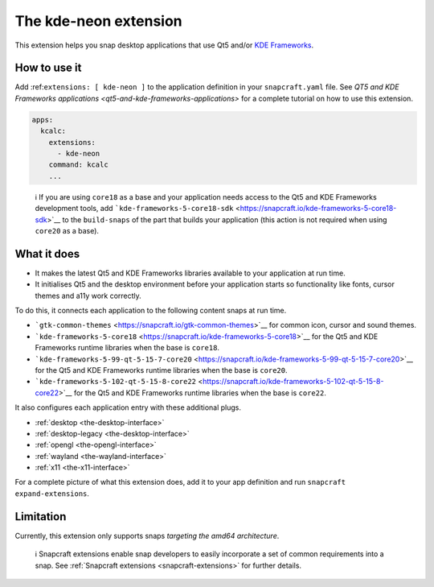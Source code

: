 .. 13752.md

.. _the-kde-neon-extension:

The kde-neon extension
======================

This extension helps you snap desktop applications that use Qt5 and/or `KDE Frameworks <https://kde.org/products/frameworks/>`__.

How to use it
-------------

Add :ref:``extensions: [ kde-neon ]`` to the application definition in your ``snapcraft.yaml`` file. See `QT5 and KDE Frameworks applications <qt5-and-kde-frameworks-applications>` for a complete tutorial on how to use this extension.

.. code:: yaml

   apps:
     kcalc:
       extensions:
         - kde-neon
       command: kcalc
       ...

..

   ℹ If you are using ``core18`` as a base and your application needs access to the Qt5 and KDE Frameworks development tools, add ```kde-frameworks-5-core18-sdk`` <https://snapcraft.io/kde-frameworks-5-core18-sdk>`__ to the ``build-snaps`` of the part that builds your application (this action is not required when using ``core20`` as a base).

What it does
------------

-  It makes the latest Qt5 and KDE Frameworks libraries available to your application at run time.
-  It initialises Qt5 and the desktop environment before your application starts so functionality like fonts, cursor themes and a11y work correctly.

To do this, it connects each application to the following content snaps at run time.

-  ```gtk-common-themes`` <https://snapcraft.io/gtk-common-themes>`__ for common icon, cursor and sound themes.
-  ```kde-frameworks-5-core18`` <https://snapcraft.io/kde-frameworks-5-core18>`__ for the Qt5 and KDE Frameworks runtime libraries when the base is ``core18``.
-  ```kde-frameworks-5-99-qt-5-15-7-core20`` <https://snapcraft.io/kde-frameworks-5-99-qt-5-15-7-core20>`__ for the Qt5 and KDE Frameworks runtime libraries when the base is ``core20``.
-  ```kde-frameworks-5-102-qt-5-15-8-core22`` <https://snapcraft.io/kde-frameworks-5-102-qt-5-15-8-core22>`__ for the Qt5 and KDE Frameworks runtime libraries when the base is ``core22``.

It also configures each application entry with these additional plugs.

-  :ref:`desktop <the-desktop-interface>`
-  :ref:`desktop-legacy <the-desktop-interface>`
-  :ref:`opengl <the-opengl-interface>`
-  :ref:`wayland <the-wayland-interface>`
-  :ref:`x11 <the-x11-interface>`

For a complete picture of what this extension does, add it to your app definition and run ``snapcraft expand-extensions``.

Limitation
----------

Currently, this extension only supports snaps *targeting the amd64 architecture*.

   ℹ Snapcraft extensions enable snap developers to easily incorporate a set of common requirements into a snap. See :ref:`Snapcraft extensions <snapcraft-extensions>` for further details.
